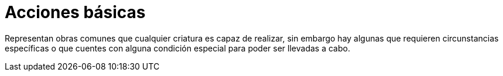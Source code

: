 = Acciones básicas

Representan obras comunes que cualquier criatura es capaz de realizar, sin embargo hay algunas que requieren circunstancias específicas o que cuentes con alguna condición especial para poder ser llevadas a cabo.
